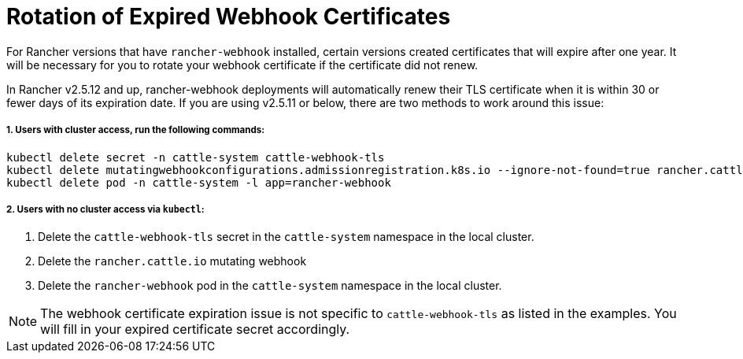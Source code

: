 = Rotation of Expired Webhook Certificates

For Rancher versions that have `rancher-webhook` installed, certain versions created certificates that will expire after one year. It will be necessary for you to rotate your webhook certificate if the certificate did not renew.

In Rancher v2.5.12 and up, rancher-webhook deployments will automatically renew their TLS certificate when it is within 30 or fewer days of its expiration date. If you are using v2.5.11 or below, there are two methods to work around this issue:

===== 1. Users with cluster access, run the following commands:

----
kubectl delete secret -n cattle-system cattle-webhook-tls
kubectl delete mutatingwebhookconfigurations.admissionregistration.k8s.io --ignore-not-found=true rancher.cattle.io
kubectl delete pod -n cattle-system -l app=rancher-webhook
----

===== 2. Users with no cluster access via `kubectl`:

. Delete the `cattle-webhook-tls` secret in the `cattle-system` namespace in the local cluster.
. Delete the `rancher.cattle.io` mutating webhook
. Delete the `rancher-webhook` pod in the `cattle-system` namespace in the local cluster.

NOTE: The webhook certificate expiration issue is not specific to `cattle-webhook-tls` as listed in the examples. You will fill in your expired certificate secret accordingly.
